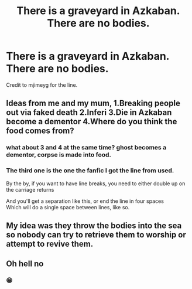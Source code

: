 #+TITLE: There is a graveyard in Azkaban. There are no bodies.

* There is a graveyard in Azkaban. There are no bodies.
:PROPERTIES:
:Author: Vercalos
:Score: 7
:DateUnix: 1590830154.0
:DateShort: 2020-May-30
:FlairText: Prompt
:END:
Credit to mjimeyg for the line.


** Ideas from me and my mum, 1.Breaking people out via faked death 2.Inferi 3.Die in Azkaban become a dementor 4.Where do you think the food comes from?
:PROPERTIES:
:Author: RowanAmaranth
:Score: 13
:DateUnix: 1590834050.0
:DateShort: 2020-May-30
:END:

*** what about 3 and 4 at the same time? ghost becomes a dementor, corpse is made into food.
:PROPERTIES:
:Score: 6
:DateUnix: 1590834388.0
:DateShort: 2020-May-30
:END:


*** The third one is the one the fanfic I got the line from used.

By the by, if you want to have line breaks, you need to either double up on the carriage returns

And you'll get a separation like this, or end the line in four spaces\\
Which will do a single space between lines, like so.
:PROPERTIES:
:Author: Vercalos
:Score: 1
:DateUnix: 1590834324.0
:DateShort: 2020-May-30
:END:


** My idea was they throw the bodies into the sea so nobody can try to retrieve them to worship or attempt to revive them.
:PROPERTIES:
:Author: LawfulChaoticEvil
:Score: 7
:DateUnix: 1590836042.0
:DateShort: 2020-May-30
:END:


** Oh hell no
:PROPERTIES:
:Author: dead_in_a_ditch_pbly
:Score: 5
:DateUnix: 1590830326.0
:DateShort: 2020-May-30
:END:

*** 😁
:PROPERTIES:
:Author: Vercalos
:Score: 3
:DateUnix: 1590831789.0
:DateShort: 2020-May-30
:END:
